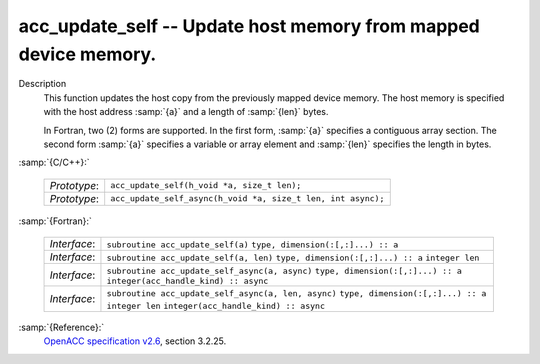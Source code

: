 ..
  Copyright 1988-2022 Free Software Foundation, Inc.
  This is part of the GCC manual.
  For copying conditions, see the GPL license file

.. _acc_update_self:

acc_update_self -- Update host memory from mapped device memory.
****************************************************************

Description
  This function updates the host copy from the previously mapped device memory.
  The host memory is specified with the host address :samp:`{a}` and a length of
  :samp:`{len}` bytes.

  In Fortran, two (2) forms are supported. In the first form, :samp:`{a}` specifies
  a contiguous array section. The second form :samp:`{a}` specifies a variable or
  array element and :samp:`{len}` specifies the length in bytes.

:samp:`{C/C++}:`

  ============  ============================================================
  *Prototype*:  ``acc_update_self(h_void *a, size_t len);``
  *Prototype*:  ``acc_update_self_async(h_void *a, size_t len, int async);``
  ============  ============================================================

:samp:`{Fortran}:`

  ============  ===================================================
  *Interface*:  ``subroutine acc_update_self(a)``
                ``type, dimension(:[,:]...) :: a``
  *Interface*:  ``subroutine acc_update_self(a, len)``
                ``type, dimension(:[,:]...) :: a``
                ``integer len``
  *Interface*:  ``subroutine acc_update_self_async(a, async)``
                ``type, dimension(:[,:]...) :: a``
                ``integer(acc_handle_kind) :: async``
  *Interface*:  ``subroutine acc_update_self_async(a, len, async)``
                ``type, dimension(:[,:]...) :: a``
                ``integer len``
                ``integer(acc_handle_kind) :: async``
  ============  ===================================================

:samp:`{Reference}:`
  `OpenACC specification v2.6 <https://www.openacc.org>`_, section
  3.2.25.

